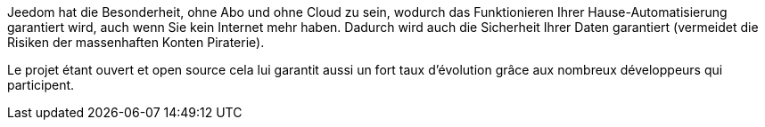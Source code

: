 Jeedom hat die Besonderheit, ohne Abo und ohne Cloud zu sein, wodurch das Funktionieren Ihrer Hause-Automatisierung garantiert wird, auch wenn Sie kein Internet mehr haben. Dadurch wird auch die Sicherheit Ihrer Daten garantiert (vermeidet die Risiken der massenhaften Konten Piraterie).

Le projet étant ouvert et open source cela lui garantit aussi un fort taux d'évolution grâce aux nombreux développeurs qui participent.